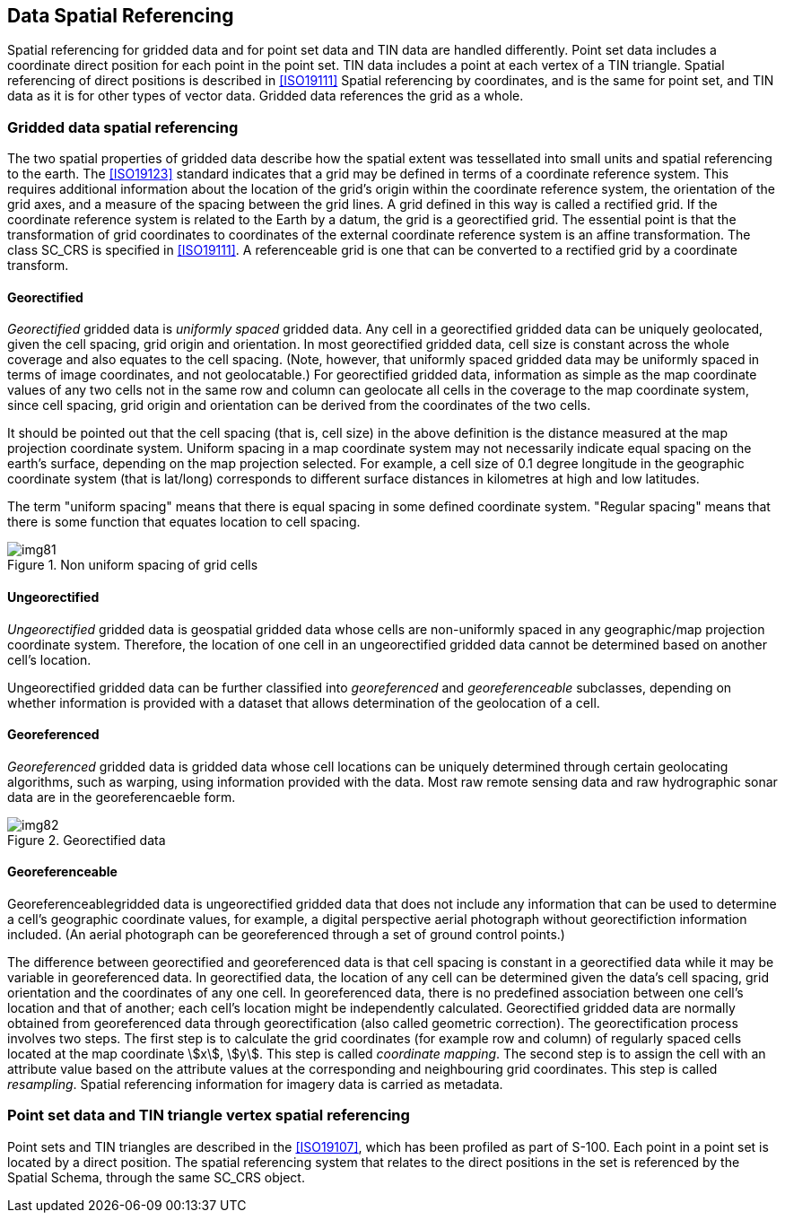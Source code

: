 [[cls-8-8]]
== Data Spatial Referencing

Spatial referencing for gridded data and for point set data and TIN data are handled
differently. Point set data includes a coordinate direct position for each point in
the point set. TIN data includes a point at each vertex of a TIN triangle. Spatial
referencing of direct positions is described in <<ISO19111>> Spatial referencing by
coordinates, and is the same for point set, and TIN data as it is for other types of
vector data. Gridded data references the grid as a whole.

[[cls-8-8.1]]
=== Gridded data spatial referencing

The two spatial properties of gridded data describe how the spatial extent was
tessellated into small units and spatial referencing to the earth. The <<ISO19123>>
standard indicates that a grid may be defined in terms of a coordinate reference
system. This requires additional information about the location of the grid's origin
within the coordinate reference system, the orientation of the grid axes, and a
measure of the spacing between the grid lines. A grid defined in this way is called a
rectified grid. If the coordinate reference system is related to the Earth by a
datum, the grid is a georectified grid. The essential point is that the
transformation of grid coordinates to coordinates of the external coordinate
reference system is an affine transformation. The class SC_CRS is specified in
<<ISO19111>>. A referenceable grid is one that can be converted to a rectified grid
by a coordinate transform.

[[cls-8-8.1.1]]
==== Georectified

_Georectified_ gridded data is _uniformly spaced_ gridded data. Any cell in a
georectified gridded data can be uniquely geolocated, given the cell spacing, grid
origin and orientation. In most georectified gridded data, cell size is constant
across the whole coverage and also equates to the cell spacing. (Note, however, that
uniformly spaced gridded data may be uniformly spaced in terms of image coordinates,
and not geolocatable.) For georectified gridded data, information as simple as the
map coordinate values of any two cells not in the same row and column can geolocate
all cells in the coverage to the map coordinate system, since cell spacing, grid
origin and orientation can be derived from the coordinates of the two cells.

It should be pointed out that the cell spacing (that is, cell size) in the above
definition is the distance measured at the map projection coordinate system. Uniform
spacing in a map coordinate system may not necessarily indicate equal spacing on the
earth's surface, depending on the map projection selected. For example, a cell size
of 0.1 degree longitude in the geographic coordinate system (that is lat/long)
corresponds to different surface distances in kilometres at high and low latitudes.

The term "uniform spacing" means that there is equal spacing in some defined
coordinate system. "Regular spacing" means that there is some function that equates
location to cell spacing.

[[fig-8-26]]
.Non uniform spacing of grid cells
image::img81.png[]

[[cls-8-8.1.2]]
==== Ungeorectified

_Ungeorectified_ gridded data is geospatial gridded data whose cells are
non-uniformly spaced in any geographic/map projection coordinate system. Therefore,
the location of one cell in an ungeorectified gridded data cannot be determined based
on another cell's location.

Ungeorectified gridded data can be further classified into _georeferenced_ and
_georeferenceable_ subclasses, depending on whether information is provided with a
dataset that allows determination of the geolocation of a cell.

[[cls-8-8.1.3]]
==== Georeferenced

_Georeferenced_ gridded data is gridded data whose cell locations can be uniquely
determined through certain geolocating algorithms, such as warping, using information
provided with the data. Most raw remote sensing data and raw hydrographic sonar data
are in the georeferencaeble form.

[[fig-8-27]]
.Georectified data
image::img82.png[]

[[cls-8-8.1.4]]
==== Georeferenceable

Georeferenceablegridded data is ungeorectified gridded data that does not include any
information that can be used to determine a cell's geographic coordinate values, for
example, a digital perspective aerial photograph without georectifiction information
included. (An aerial photograph can be georeferenced through a set of ground control
points.)

The difference between georectified and georeferenced data is that cell spacing is
constant in a georectified data while it may be variable in georeferenced data. In
georectified data, the location of any cell can be determined given the data's cell
spacing, grid orientation and the coordinates of any one cell. In georeferenced data,
there is no predefined association between one cell's location and that of another;
each cell's location might be independently calculated. Georectified gridded data are
normally obtained from georeferenced data through georectification (also called
geometric correction). The georectification process involves two steps. The first
step is to calculate the grid coordinates (for example row and column) of regularly
spaced cells located at the map coordinate stem:[x], stem:[y]. This step is called
_coordinate mapping_. The second step is to assign the cell with an attribute value
based on the attribute values at the corresponding and neighbouring grid coordinates.
This step is called _resampling_. Spatial referencing information for imagery data is
carried as metadata.

[[cls-8-8.2]]
=== Point set data and TIN triangle vertex spatial referencing

Point sets and TIN triangles are described in the <<ISO19107>>,
which has been profiled as part of S-100. Each point in a point set is located by a
direct position. The spatial referencing system that relates to the direct positions
in the set is referenced by the Spatial Schema, through the same SC_CRS object.
